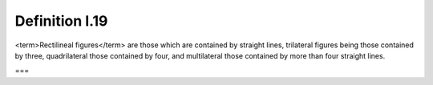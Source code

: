 Definition I.19
===============

.. index:: figures

<term>Rectilineal figures</term> are those which are contained by straight lines, trilateral figures being those contained by three, quadrilateral those contained by four, and multilateral those contained by more than four straight lines.

===